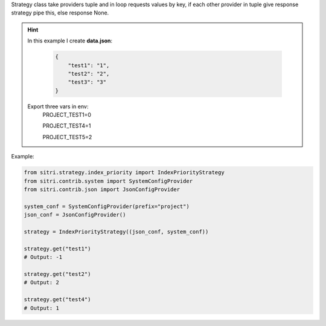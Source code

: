 Strategy class take providers tuple and in loop requests values by key, if each other provider in tuple give response strategy pipe this, else response None.


.. hint::

    In this example I create **data.json**:

        .. code-block:: json

            {
                "test1": "1",
                "test2": "2",
                "test3": "3"
            }

    Export three vars in env:
        PROJECT_TEST1=0

        PROJECT_TEST4=1

        PROJECT_TEST5=2

Example:

.. code-block:: python

    from sitri.strategy.index_priority import IndexPriorityStrategy
    from sitri.contrib.system import SystemConfigProvider
    from sitri.contrib.json import JsonConfigProvider

    system_conf = SystemConfigProvider(prefix="project")
    json_conf = JsonConfigProvider()

    strategy = IndexPriorityStrategy((json_conf, system_conf))

    strategy.get("test1")
    # Output: -1

    strategy.get("test2")
    # Output: 2

    strategy.get("test4")
    # Output: 1

